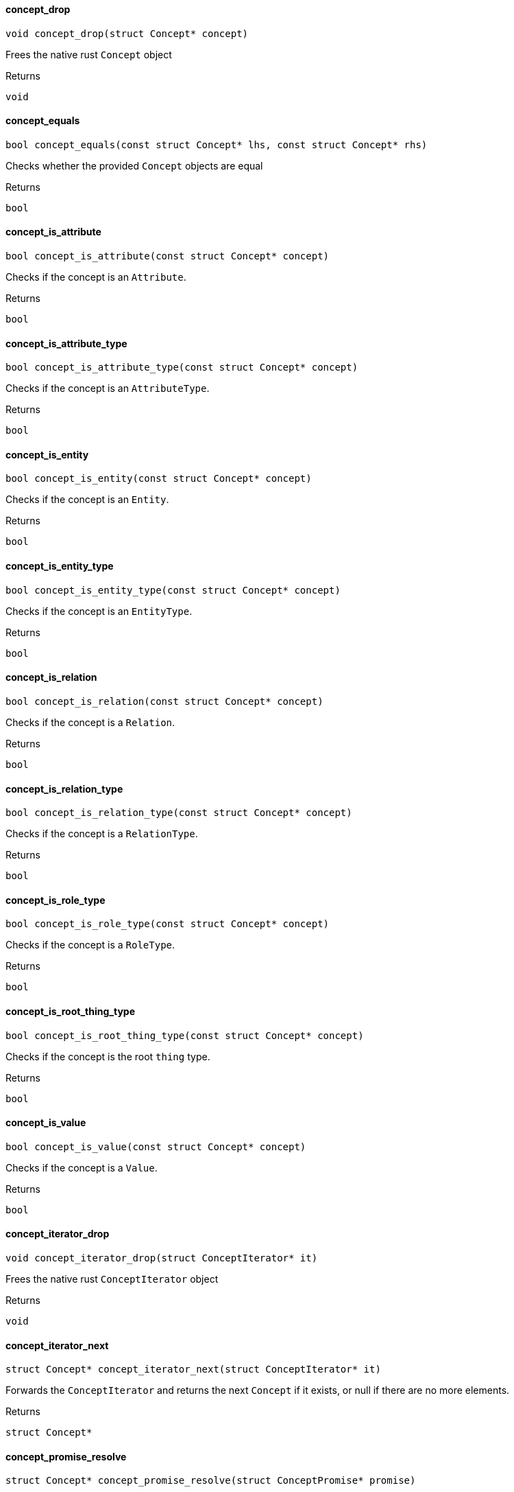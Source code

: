 [#_concept_drop]
==== concept_drop

[source,cpp]
----
void concept_drop(struct Concept* concept)
----



Frees the native rust ``Concept`` object

[caption=""]
.Returns
`void`

[#_concept_equals]
==== concept_equals

[source,cpp]
----
bool concept_equals(const struct Concept* lhs, const struct Concept* rhs)
----



Checks whether the provided ``Concept`` objects are equal

[caption=""]
.Returns
`bool`

[#_concept_is_attribute]
==== concept_is_attribute

[source,cpp]
----
bool concept_is_attribute(const struct Concept* concept)
----



Checks if the concept is an ``Attribute``.

[caption=""]
.Returns
`bool`

[#_concept_is_attribute_type]
==== concept_is_attribute_type

[source,cpp]
----
bool concept_is_attribute_type(const struct Concept* concept)
----



Checks if the concept is an ``AttributeType``.

[caption=""]
.Returns
`bool`

[#_concept_is_entity]
==== concept_is_entity

[source,cpp]
----
bool concept_is_entity(const struct Concept* concept)
----



Checks if the concept is an ``Entity``.

[caption=""]
.Returns
`bool`

[#_concept_is_entity_type]
==== concept_is_entity_type

[source,cpp]
----
bool concept_is_entity_type(const struct Concept* concept)
----



Checks if the concept is an ``EntityType``.

[caption=""]
.Returns
`bool`

[#_concept_is_relation]
==== concept_is_relation

[source,cpp]
----
bool concept_is_relation(const struct Concept* concept)
----



Checks if the concept is a ``Relation``.

[caption=""]
.Returns
`bool`

[#_concept_is_relation_type]
==== concept_is_relation_type

[source,cpp]
----
bool concept_is_relation_type(const struct Concept* concept)
----



Checks if the concept is a ``RelationType``.

[caption=""]
.Returns
`bool`

[#_concept_is_role_type]
==== concept_is_role_type

[source,cpp]
----
bool concept_is_role_type(const struct Concept* concept)
----



Checks if the concept is a ``RoleType``.

[caption=""]
.Returns
`bool`

[#_concept_is_root_thing_type]
==== concept_is_root_thing_type

[source,cpp]
----
bool concept_is_root_thing_type(const struct Concept* concept)
----



Checks if the concept is the root ``thing`` type.

[caption=""]
.Returns
`bool`

[#_concept_is_value]
==== concept_is_value

[source,cpp]
----
bool concept_is_value(const struct Concept* concept)
----



Checks if the concept is a ``Value``.

[caption=""]
.Returns
`bool`

[#_concept_iterator_drop]
==== concept_iterator_drop

[source,cpp]
----
void concept_iterator_drop(struct ConceptIterator* it)
----



Frees the native rust ``ConceptIterator`` object

[caption=""]
.Returns
`void`

[#_concept_iterator_next]
==== concept_iterator_next

[source,cpp]
----
struct Concept* concept_iterator_next(struct ConceptIterator* it)
----



Forwards the ``ConceptIterator`` and returns the next ``Concept`` if it exists, or null if there are no more elements.

[caption=""]
.Returns
`struct Concept*`

[#_concept_promise_resolve]
==== concept_promise_resolve

[source,cpp]
----
struct Concept* concept_promise_resolve(struct ConceptPromise* promise)
----



Waits for and returns the result of the operation represented by the ``ConceptPromise`` object. In case the operation failed, the error flag will only be set when the promise is resolved. The native promise object is freed when it is resolved.

[caption=""]
.Returns
`struct Concept*`

[#_concept_to_string]
==== concept_to_string

[source,cpp]
----
char* concept_to_string(const struct Concept* concept)
----



A string representation of this ``Concept`` object

[caption=""]
.Returns
`char*`

[#_concepts_get_attribute]
==== concepts_get_attribute

[source,cpp]
----
struct ConceptPromise* concepts_get_attribute(const struct Transaction* transaction, const char* iid)
----



Retrieves an ``Attribute`` instance by its iid.

[caption=""]
.Returns
`struct ConceptPromise*`

[#_concepts_get_attribute_type]
==== concepts_get_attribute_type

[source,cpp]
----
struct ConceptPromise* concepts_get_attribute_type(const struct Transaction* transaction, const char* label)
----



Retrieves an ``AttributeType`` by its label.

[caption=""]
.Returns
`struct ConceptPromise*`

[#_concepts_get_entity]
==== concepts_get_entity

[source,cpp]
----
struct ConceptPromise* concepts_get_entity(const struct Transaction* transaction, const char* iid)
----



Retrieves an ``Entity`` instance by its iid.

[caption=""]
.Returns
`struct ConceptPromise*`

[#_concepts_get_entity_type]
==== concepts_get_entity_type

[source,cpp]
----
struct ConceptPromise* concepts_get_entity_type(const struct Transaction* transaction, const char* label)
----



Retrieves an ``EntityType`` by its label.

[caption=""]
.Returns
`struct ConceptPromise*`

[#_concepts_get_relation]
==== concepts_get_relation

[source,cpp]
----
struct ConceptPromise* concepts_get_relation(const struct Transaction* transaction, const char* iid)
----



Retrieves a ``relation`` instance by its iid.

[caption=""]
.Returns
`struct ConceptPromise*`

[#_concepts_get_relation_type]
==== concepts_get_relation_type

[source,cpp]
----
struct ConceptPromise* concepts_get_relation_type(const struct Transaction* transaction, const char* label)
----



Retrieves a ``RelationType`` by its label.

[caption=""]
.Returns
`struct ConceptPromise*`

[#_concepts_get_root_attribute_type]
==== concepts_get_root_attribute_type

[source,cpp]
----
struct Concept* concepts_get_root_attribute_type(void)
----



Retrieves the root ``AttributeType``, “attribute”.

[caption=""]
.Returns
`struct Concept*`

[#_concepts_get_root_entity_type]
==== concepts_get_root_entity_type

[source,cpp]
----
struct Concept* concepts_get_root_entity_type(void)
----



Retrieves the root ``EntityType``, “entity”.

[caption=""]
.Returns
`struct Concept*`

[#_concepts_get_root_relation_type]
==== concepts_get_root_relation_type

[source,cpp]
----
struct Concept* concepts_get_root_relation_type(void)
----



Retrieves the root ``RelationType``, “relation”.

[caption=""]
.Returns
`struct Concept*`

[#_concepts_get_schema_exceptions]
==== concepts_get_schema_exceptions

[source,cpp]
----
struct SchemaExceptionIterator* concepts_get_schema_exceptions(const struct Transaction* transaction)
----



Retrieves a list of all schema exceptions for the current transaction.

[caption=""]
.Returns
`struct SchemaExceptionIterator*`

[#_concepts_put_attribute_type]
==== concepts_put_attribute_type

[source,cpp]
----
struct ConceptPromise* concepts_put_attribute_type(const struct Transaction* transaction, const char* label, enum ValueType value_type)
----



Creates a new ``AttributeType`` if none exists with the given label, otherwise retrieves the existing one.

[caption=""]
.Returns
`struct ConceptPromise*`

[#_concepts_put_entity_type]
==== concepts_put_entity_type

[source,cpp]
----
struct ConceptPromise* concepts_put_entity_type(const struct Transaction* transaction, const char* label)
----



Creates a new ``EntityType`` if none exists with the given label, otherwise retrieves the existing one.

[caption=""]
.Returns
`struct ConceptPromise*`

[#_concepts_put_relation_type]
==== concepts_put_relation_type

[source,cpp]
----
struct ConceptPromise* concepts_put_relation_type(const struct Transaction* transaction, const char* label)
----



Creates a new ``RelationType`` if none exists with the given label, otherwise retrieves the existing one.

[caption=""]
.Returns
`struct ConceptPromise*`

